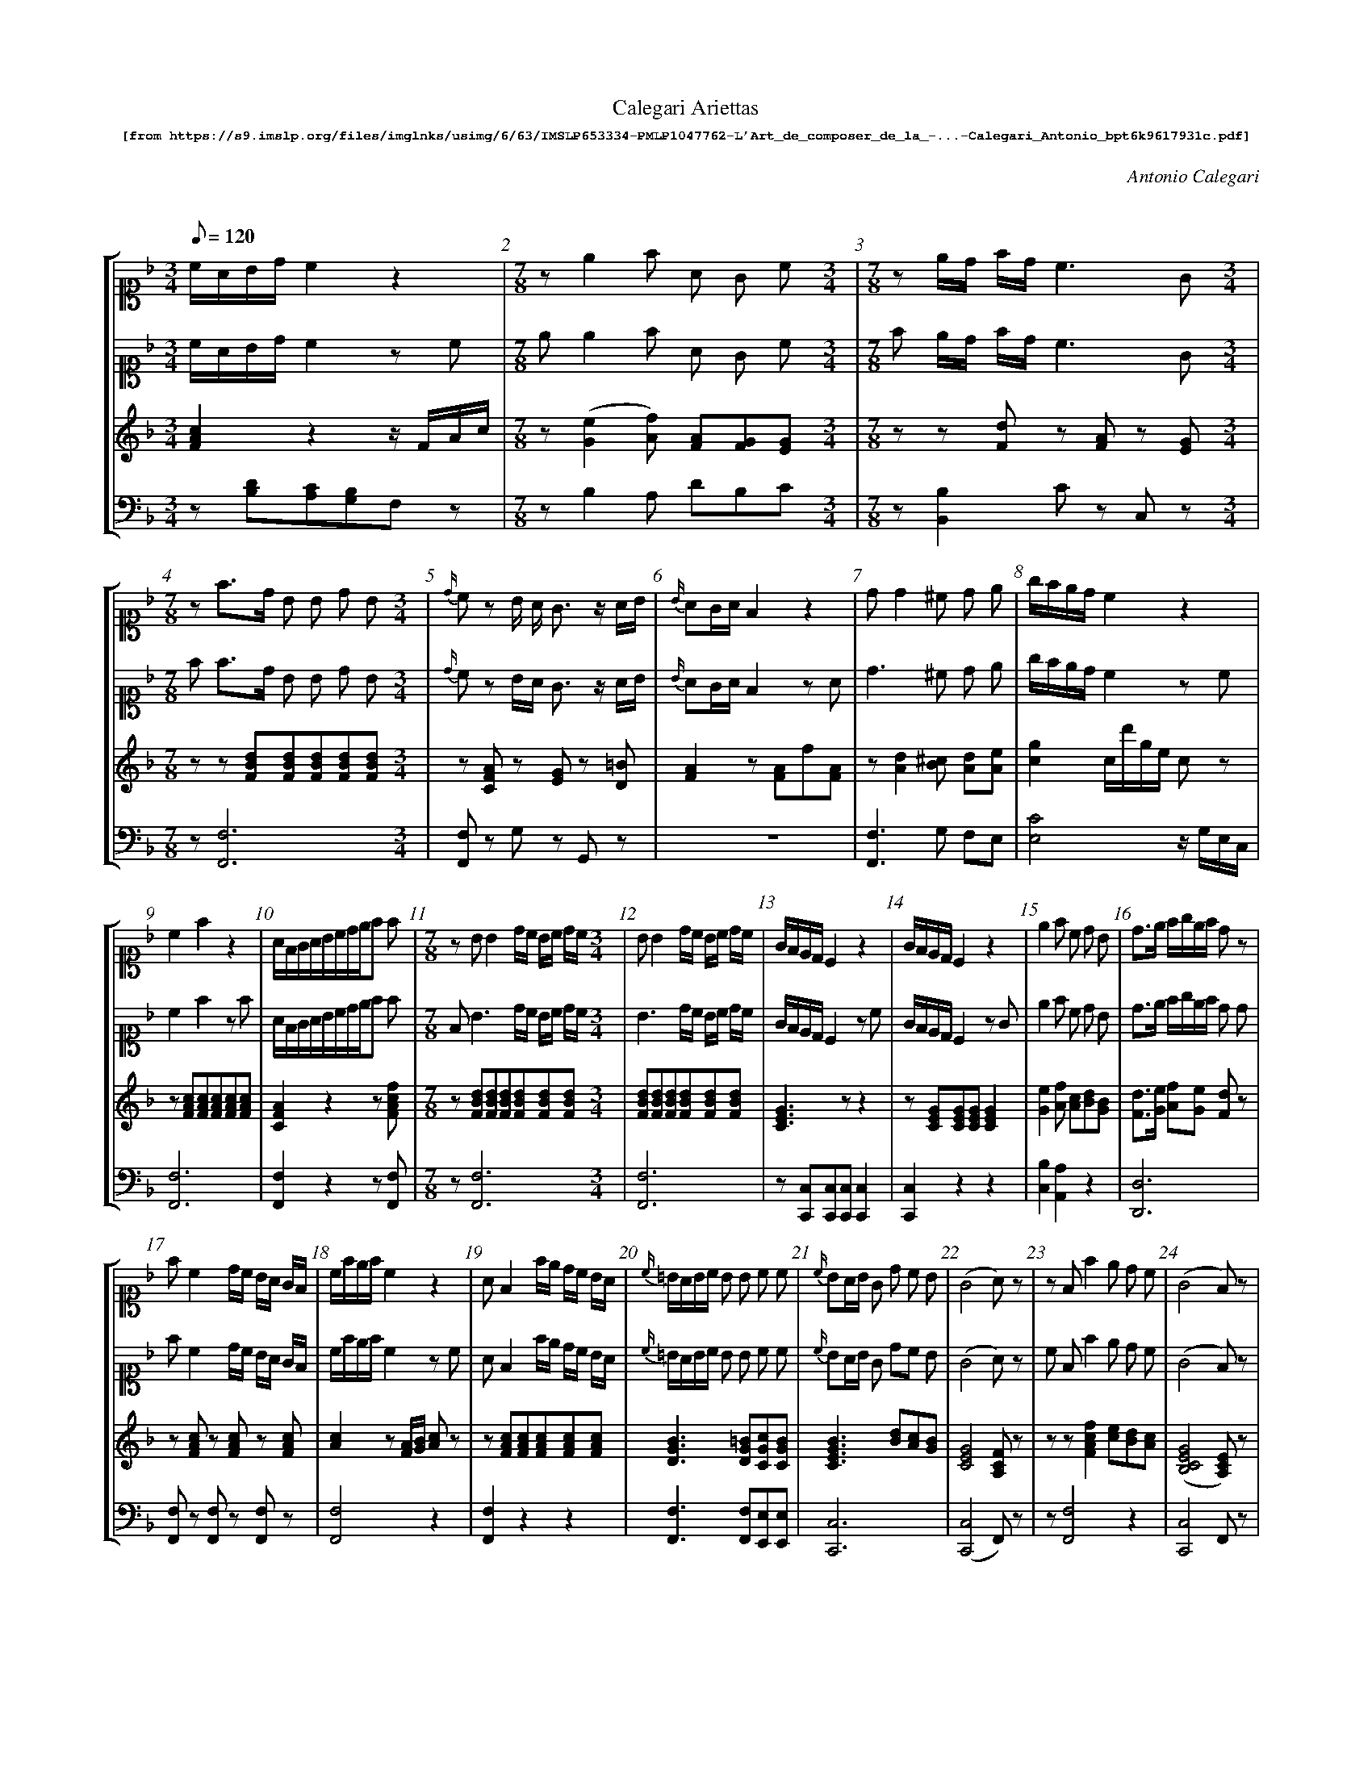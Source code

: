 %%scale 0.60
%%pagewidth	8.5in
%%barsperstaff	8 % number of measures per staff
%%measurebox	false % measure numbers in a box
%%measurenb	1
%%composerspace 0.5cm
%%musicspace 1cm
%
X:001
T:
%%setfont-1 Courier-Bold 10
T:Calegari Ariettas
T:$1[from https://s9.imslp.org/files/imglnks/usimg/6/63/IMSLP653334-PMLP1047762-L'Art_de_composer_de_la_-...-Calegari_Antonio_bpt6k9617931c.pdf]$0
C:Antonio Calegari
M:3/4
L:1/8
Q:1/8=120
%%staves [1 2 3 4]
V:1 clef=treble
V:2 clef=treble
V:3 clef=treble
V:4 clef=bass
K:F
%
%%MIDI program 1 52       % Instrument
%%MIDI program 2 52       % Instrument
%%MIDI program 3 06       % Instrument
%%MIDI program 4 06       % Instrument
%%MIDI program 5 06       % Instrument
%%MIDI program 6 06       % Instrument
[V:1] %19:79:176:307:272:88:138:185:10:15:21:12:11:9:12:200:17:133:107:40:10:15:21:12:111:275:21:6:71:70:242:38:10:15:21:12:
[K:F alto1] c/A/B/d/ c2z2 | [M:7/8] ze2f A G c [M:3/4] | [M:7/8] ze/d/ f/d/ c3G [M:3/4]| [M:7/8] zf3/d/ B B d B [M:3/4]| {d/}cz B/ A/ G3/z/ A/B/ | {B/}AG/A/ F2 z2 | dd2^c d e | g/f/e/d/c2z2 | 
c2f2z2 | A/F/G/A/B/c/d/e/f f | [M:7/8] z BB2 d/c/ B/c/ d/c/ [M:3/4]| BB2 d/c/ B/c/ d/c/ | G/F/E/D/C2 z2 | G/F/E/D/C2 z2 | e2f c d B | d3/e/ f/g/e/f/ dz | 
 fc2 d/c/ B/A/ G/F/ | c/f/e/f/c2z2 | AF2 f/e/ d/c/ B/A/ | {c/}=B/A/B/c/ B B c c | {c/}BA/B/ G d c B | (G4A) z | zFf2e d c | (G4F)z | 
[M:5/8]A4 !fermata!z [M:3/4] | ff2d e ^c | [M:5/8] (B2A2)!fermata!z [M:3/4] | c/d/e/f/c2z2 | [M:7/8] zB/(c/d/c/) B B A G [M:3/4]| [M:5/8] (B2A2)!fermata!z [M:3/4] | (G3/A/) B c d f | c/d/e/f/F2z2 | [M:5/8] 
A4!fermata!z [M:3/4] | [M:7/8] z{B}A/G/A/B/ A A B d [M:3/4]| c/d/e/d/ c/d/B/c/ A G | e/g/f/e/ c/e/d/B/ A/c/B/G/ | [M:5/8] [Cc]4!fermata!z [M:3/4] | [M:5/8] A4!fermata!z [M:3/4] | [M:7/8] zFf e dc B [M:3/4]| [M:5/8] {d}c4!fermata!z [M:3/4] | 
A/G/A/B/ cd ef | e3/f/ g/f/e/d/ c/B/A/G/ | [M:7/8] zd c2B A G [M:3/4]| ^c2d B G E | [M:7/8] d/e/f/e/ d/^c/d/B/ A2z [M:3/4] | c/B/A/G/ F F A A | f/e/f/e/ d/c/d/c/ B/A/B/A/ | G/B/G/E/(G2F)z | 
f3/c/ A A d B | B/(A/B/G/)E2z2 | ^c2d c d e | (G4F2) | A/B/G/A/F2z2 | [M:7/8] zF/A/G/A/ F B A d [M:3/4]| =B/c/d/e/ f G G G | E E2A ^c e | 
A/c/B/d/ cde f | [M:7/8] zF/A/G/B/ A A G A [M:3/4]| {c}=BA/B/ c _B A G | A/F/G/A/ B/G/A/B/ c/A/B/c/ | c/=B/c/d/ c G _B G | (G4F)z | B/d/c/e/ d2z2 | G/B/ A/G/(G2F)z | 
 f/d/ B/G/ F3E | ^F G2A B G | {B}A/G/A/B/ A A B d | [M:7/8] z{G}F/E/F/G/ A B c d [M:3/4]| c/=B/ c/ d/e3^G | F/A/G/B/ A2z2 | A A2A ^c e | f f2 e/d/ c/B/ A/G/ | 
A c2 faf | G f2 e ^c c | [M:7/8] zc/d/B/c/ A A F A [M:3/4]| f/e/ d/ c/ d/c/B/A/ B/A/G/F/ | d/f/ e/g/(g2f)z | g3/f/ e d c B |  B/(c/d/B/) G2 z2 | [M:5/8] (B2A2)z [M:3/4] | 
f/d/ B/G/(G2F)z | (G4F)z | A/(B/c/A/)G2z2 | d/B/ B/G/(G2F)z | A/G/F/G/ F/G/A/B/c f | [M:7/8] ze2f e/d/ c/B/ A/G/ [M:3/4]| {d}c/=B/c/d/ e2z2 | f/g/a/b/ a/g/f/e/ d/c/B/A/ | 
(G4F)z | A/c/B/d/c f f f | GG2d c E | f/e/f/g/ f F A F | [M:5/8] {d}c4!fermata!z [M:3/4] | d {c}B/A/4B/4 ef2A | A/c/B/d/ c g d =B | [M:7/8] zff2 f e/d/ c/B/ [M:3/4]| 
f3/e/ d2z2 | {d}c=B/A/G2z2 | [M:7/8] zf/d/ B/ G/F3E [M:3/4] | [M:7/8] zc/(d/f/d/) c c c/B/ A/G/ [M:3/4] | [M:7/8] zFB A d c B [M:3/4]| c/d/e/f/F2z2 | A/G/A/G/F2z2 | g G2 d c B | 
 e/g/f/d/(c2c/)B/A/G/ | (G4F)z | A/F/ A/ c/ fc AF | A/B/G/A/F2z2 | [M:5/8] (B2A2)!fermata!z [M:3/4] | A/f/ e/ d/ c/e/d/c/ =B/d/c/B/ | [M:7/8] z{c}BA/B/ G d c B [M:3/4]| A/B/G/A/F2z2 | 
f/d/ c/ =B/ e/c/B/A/ d/B/A/^G/ | c/d/e/f/g2z2 | [M:5/8] [Cc]4!fermata!z [M:3/4] | (G4F)z | [M:5/8] [Ce]4!fermata!z [M:3/4] | d/e/f/d/ B/c/d/B/ G/A/B/G/ | [M:7/8] zG c2 G A B [M:3/4]| (c3/f/)c2z2 | 
(f3/e/)d2z2 | A/B/A/G/F2z2 | dc/B/A/G/F/E/D2 | a A/ A/ G3 A/=B/ | a2 g/f/e/d/ c/B/A/G/ | AA2A A A | =B/d/c/A/ G G G G | A/B/G/A/F2z2 | 
c c c/e/ d/c/ =B/d/ c/B/ | {_B/}A/G/A/B/ cdef | (B/c/B/)A/ G E B G | G c2 G A B | (G3/E/) C2 z2 |  e3/g/ B d G B | A/c/B/d/ c/f/e/g/ f f | E/F/G/A/ B G A B | 
g/f/e/d/ c/d/f/d/ c/B/A/G/ | f/d/ B/G/ (G2A)z | FB A d c B | A/c/B/d/ c F {B/}A G/F/ | _e ^F2 G B d | G/A/B/c/ d e f F | [M:5/8] (B2A2)!fermata!z [M:3/4] | d/f/ e/g/ (g2f)z | 
{c/}BA/B/ G2z2 | {c/}=BA/G/ G G G G | f3/e/ d2 z2 | {A/}^G^F/G/ A A A A | e2 f e/d/ c/B/ A/G/ | A/(B/c/)A/ G2 z2 | [M:5/8] (B2A2) !fermata!z [M:3/4] | c3/A/ F2 z2 | 
A/B/G/A/ F/G/A/B/ c/d/e/f/ | c/A/B/G/ F2 z2 | [M:7/8] z c/f/e/f/ c c d B [M:3/4] | e/d/ e/ f/ g/f/e/d/ c/B/A/G/ | (A/G/A/)G/ F2 z2 | c/(d/e/d/) c c c/B/ A/G/ | =B2 c c ^c e | E{c/}B/A/4B/4 G d d B | 
 e2 f/g/a/g/ f/e/d/c/ | f3/d/ B B d B | c/B/A/G/ F F A F | (G4F)z  | F/G/A/B/c f2f | G/c/=B/c/ G2 z2 | c/e/d/f/ e2 z2 | [M:5/8] [Ee]4 !fermata!z [M:3/4] | 
B/A/G/F/ E F B B | [M:5/8] {B}A4 !fermata!z [M:3/4] | {A/}G/^F/G/A/ G G c e | F/A/G/B/ A2 z2 | (B3/c/) A2 z2 | A f zz2z | G/B/A/B/ G B/d/ c/B/ A/G/ | Ed2 G A B | 
 [M:5/8] {d2}c4 !fermata!z [M:3/4] | (c/A/B/)d/ c2 z2 | F f2 e d c | (G3/c/) c2z2 | [M:7/8] z {c/}=BA/B/ c _B A G [M:3/4]| c/(B/A/G/) F2 z2 | {c/}=B/A/B/c/ e e/d/ c/B/ A/G/ | A A2 B/A/ A/G/ F/E/ | 
[M:7/8] z f G2 A B G [M:3/4]| (G4F) !fermata!z z | [M:7/8] z G/(B/A/B/) G B/d/ c/B/ A/G/ [M:3/4]| (f2 f/)e/ d/ c/ c/B/ A/G/ | [Cc]4 !fermata!z z | c/=B/c/d/ c G _B G | A/c/ B/G/ (G2F) z | A/c/ B/G/ F2 z2 | 
d/f/e/f/ d2 z2 | (A3/G/) F2 z2 | [M:7/8] z F f2 B c d [M:3/4]| G/F/E/D/ C2 z2 | A A2 g f e | A/c/B/d/ c d/c/ B/A/ G/F/ | (c3/A/) F2 z2 | (c3/A/)F2 z2 | 
A/^G/A/B/ A B A B | B/(c/d/c/) B B A G | A/d/^c/d/ A A B G | c/B/A/G/ F/G/A/B/ c/d/e/f/ | c/d/e/f/ B2 z2 | {f/}e/d/e/f/ g G A B | [M:7/8] z A/d/^c/d/ A A B G [M:3/4]| AF f2 z2 | 
^c2 d2 z2 | _e d2 ^c c d | (G4F) z z | {c/}=B/A/B/c/ B B c c | c/d/e/f/ F2 z2 | (c3/B/)A c B G | AF f2 z2 | (c/=B/c/)A/ F2 z f | 
 (d/^c/d/)B/ G2 z2 | e/(f/g/e/) B2 z2 | B/(A/G/F/) E2 z2 | [M:7/8] z f F2 f e d [M:3/4]| A/B/G/A/ F2 z2 | A/f/ e/ d/ c g2 G | [M:7/8] z =B/(c/d/c/) B F _B F [M:3/4]| (B2A) f f f | 
c/B/A/G/ F2 z2 | F/G/A/B/ c B/d/ c/A/ B/d/ | c/A/B/G/ F2 z2 | A A2 B c d | (c/d/c/)B/ A2 z2 | B3 B A ^G | {c/}BA/G/ A2 z2 | c/G/E/G/ C2 z2 | 
d/B/ B/G/ (G2F) z | G G2 _B A A | A/f/e/f/ B/f/e/f/ c/f/e/f/ | F f2 e d c | Ff e d c B | f f2 =B c c | A/B/G/A/ F2 z2 | (A3/B/) G2 z2 | 
(c/d/c/)B/ A2 z2 | dA A F F D | c/d/e/f/ g3 c | =B f2 G/A/ B/c/ d/B/ | Ad cB Af | F f2 ^c d/(c/d/B/) | c3/f/ c2 z2 | d c2 B A G | 
d/e/ f/ d/ c/d/e/c/ =B/c/d/B/ | (fd) d B B E | A d2 e e f | [M:7/8] z FA F c A f [M:3/4]| [M:7/8] z ^c c2 d B G [M:3/4]| A f z2 z2 | d/(e/f/e/)d2 z2 | [M:7/8] z F/G/A/B/ c B/d/ c/A/ B/d/ [M:3/4]| 
c/(B/A/G/) F2 z2 | [M:7/8] z d2 d/c/ B/A/G c [M:3/4]| G/A/ B/G/ (G2F2) | [M:5/8] {d2}c4 !fermata!z [M:3/4] | B/G/ G/E/ (G2F) z | A =B/ c/ c/B/A/G/ G/F/E/D/ | e/d/ f/ d/ c3 E | a/f/ e/ d/ g/e/d/c/ f/d/c/=B/ | 
c c2 d/c/ =B/c/ d/c/ | [M:7/8] c c2 c =B/c/ d/B/ z [M:3/4] | c c2 d/c/ =B/c/ d/c/ | ^c d2 B =c d | A/B/G/A/ F2 z2 | c/d/e/f/ c2 z2 | A c2 d/e/ f A | A d2 c f F | 
c/d/e/c/ A c =B ^G | [M:5/8] {d2}c4 !fermata!z [M:3/4] | {B/}AG/A/ F2 z2 | =B/c/d/B/ G B c d | A/B/G/A/ F2 z2 | [M:5/8] A4 !fermata!z [M:3/4] | [M:7/8] z _e2 d/c/ B/A/ G G [M:3/4] | A/B/F/B/ A2 z2 |  
[M:7/8] z A A2 B/A/ A/G/ F/E/ [M:3/4]| f2 e c d =B | A/G/c/A/ G2 z2 | d d2 B A ^G | c/f/e/f/ c2 z2 | A/G/A/G/ F2 z2 | ^G2 G3/ f/ f3/ G/ | (=B/c/d/c/) B F _B G | 
F/G/A/B/ B G A G | E/F/G/A/ B G A B | F/G/A/B/ c f G G | f/(e/d/c/) =B G G G | c/f/e/f/ c c d B | _e2 d =e e f | [M:5/8] [Cc]4 !fermata!z [M:3/4] | c/(d/e/c/) G2 z2 | 
d c2 B A G | (A3/=B/4^c/4)d2 z2 | A/c/B/d/ c f2 A | c c2 e/c/ d G | {c/}BA/G/ A2 z2 | e3/d/ c/B/ A/G/ ^F G | G/(A/B/G/)A2 z2 | A/(B/c/A/)F2 z2 | 
[M:7/8] z A/B/A/B/ F f A d [M:3/4]| A2 G2 z2 | A/(B/c/A/)F2z2 | [M:7/8] z F/G/A/B/ c d e f [M:3/4]|| 
[V:2] %19:79:176:307:272:88:138:185:10:15:21:12:11:9:12:200:17:133:107:40:10:15:21:12:111:275:21:6:71:70:242:38:10:15:21:12:
[K:F alto1] c/A/B/d/ c2zc | [M:7/8] e e2f A G c [M:3/4] | [M:7/8] f e/d/ f/d/ c3G [M:3/4]| [M:7/8] f f3/d/ B B d B [M:3/4]| {d/}cz B/A/ G3/z/ A/B/ | {B/}AG/A/ F2 zA | d3^c d e | g/f/e/d/c2zc | 
c2f2zf | A/F/G/A/B/c/d/e/f f | [M:7/8] F B3 d/c/ B/c/ d/c/ [M:3/4]| B3 d/c/ B/c/ d/c/ | G/F/E/D/C2 zc | G/F/E/D/C2 zG | e2f c d B | d3/e/ f/g/e/f/ d d | 
 fc2 d/c/ B/A/ G/F/ | c/f/e/f/c2zc | AF2 f/e/ d/c/ B/A/ | {c/}=B/A/B/c/ B B c c | {c/}BA/B/ G dc B | (G4A)z | c Ff2e d c | (G4F)z | 
[M:5/8]A4 !fermata!z [M:3/4] | f3 d e ^c | [M:5/8] (B2A2)!fermata!z [M:3/4] | c/d/e/f/c2zc | [M:7/8] F B/(c/d/c/) B B A G [M:3/4]| [M:5/8] (B2A2)!fermata!z [M:3/4] | (G3/A/) B c d f | c/d/e/f/F2zf | 
[M:5/8] A4!fermata!z [M:3/4] | [M:7/8] f {B}A/G/A/B/ A A B d [M:3/4]| c/d/e/d/ c/d/B/c/ A G | e/g/f/e/ c/e/d/B/ A/c/B/G/ | [M:5/8] [Cc]4!fermata!z [M:3/4] | [M:5/8] A4!fermata!z [M:3/4] | [M:7/8] F Ff e dc B [M:3/4]| [M:5/8] {d}c4!fermata!z [M:3/4] | 
A/G/A/B/ cd ef | e3/f/ g/f/e/d/ c/B/A/G/ | [M:7/8] f (d c2)B A G [M:3/4]| ^c2d B G E | [M:7/8] d/e/f/e/ d/^c/d/B/ A d c [M:3/4] | c/B/A/G/F F A A | f/e/f/e/ d/c/d/c/ B/A/B/A/ | G/B/ G/E/(G2F) c | 
f3 c d B | B/(A/B/G/) EzG2 | ^c2d c d e | G4Fz | A/B/G/A/F2z f | [M:7/8] F F/A/G/A/ F B A d [M:3/4]| =B/c/d/e/ f G G G | E3A ^c e | 
A/c/B/d/ cde f | [M:7/8] c F/A/G/B/A A G A [M:3/4]| {c}=BA/B/ c _BA G | A/F/G/A/ B/G/A/B/ c/A/B/c/ | c/=B/c/d/c G _B G | (G4F)z | B/d/c/e/ d2zf | G/B/ A/G/(G2F)z | 
 f/d/ B/G/ F3E | ^F G2A B G | {B}A/G/A/B/A A B d | [M:7/8] c {G}F/E/F/G/ A B c d [M:3/4]| c/=B/ c/d/e3^G | F/A/G/B/ A2zd | A3A ^c e | f f2 e/d/ c/B/ A/G/ | 
A c2 faf | G f2 e ^c c | [M:7/8] c c/d/B/c/ A A F A [M:3/4]| f/e/ d/c/ d/c/B/A/ B/A/G/F/ | d/f/ e/g/(g2f)z | g3/f/ e d c B | B/(c/d/B/) G2 zB | [M:5/8] (B2A2)z [M:3/4] | 
f/d/ B/G/(G2F)z | (G4F)z | A/(B/c/A/)G2zc | d/B/ B/G/(G2F)z | A/G/F/G/ F/G/A/B/c f | [M:7/8] f(e2f) e/d/ c/B/ A/G/ [M:3/4]| {d}c/=B/c/d/ e2zc | f/g/a/b/ a/g/f/e/ d/c/B/A/ | 
(G4F)z | A/c/B/d/c f f f | G3d c E | f/e/f/g/ f F A F | [M:5/8] {d}c4!fermata!z [M:3/4] | d {c}B/A/4B/4 ef2A | A/c/B/d/ c g d =B | [M:7/8] f ff2 f e/d/ c/B/ [M:3/4]| 
f3/e/ d2zd | {d}c=B/A/G2zc | [M:7/8] f f/d/ B/ G/F3E [M:3/4] | [M:7/8] F c/d/f/d/ c c c/B/ A/G/ [M:3/4] | [M:7/8] F FB A d c B [M:3/4]| c/d/e/f/F2zF | A/G/A/G/F2 z2 | g G2 d c B | 
 e/g/f/d/(c2c/)B/A/G/ | (G4F)z | A/F/ A/c/ fc AF | A/B/G/A/F2zF | [M:5/8] (B2A2)!fermata!z [M:3/4] | A/f/ e/d/ c/e/d/c/ =B/d/c/B/ | [M:7/8] A {c}BA/B/ G dc B [M:3/4]| A/B/G/A/F2zA | 
f/d/ c/=B/ e/c/B/A/ d/B/A/^G/ | c/d/e/f/g2zG | [M:5/8] [Cc]4!fermata!z [M:3/4] | (G4F)z | [M:5/8] [Cc]4!fermata!z [M:3/4] | d/e/f/d/ B/c/d/B/ G/A/B/G/ | [M:7/8] A G c2 GA B [M:3/4]| (c3/f/)c2zd | 
(f3/e/)d2zd | A/B/A/G/F2zA | dc/B/A/G/F/E/ D d | a A G3 A/=B/ | a2 g/f/e/d/ c/B/A/G/ | A3A A A | =B/d/c/A/ G G G G | A/B/G/A/F2zA | 
(c2 c/)e/ d/c/ =B/d/ c/B/ | {_B/}A/G/A/B/ cdef | (B/c/B/)A/G E B G | G c2 G A B | (G3/E/) C2 zc |  e3/g/ Bd GB | A/c/B/d/ c/f/e/g/f f | E/F/G/A/B G A B | 
g/f/e/d/ c/d/f/d/ c/B/A/G/ | f/d/ B/G/ (G2A)z | FB (A d) c B | A/c/B/d/cF {B/}A G/F/ | _e ^F2 (G B) d | G/A/B/(c/ d) e f F | [M:5/8] (B2A2)!fermata!z [M:3/4] | d/f/ e/g/ (g2f2) | 
{c/}BA/B/ G2zB | {c/}=BA/G/ G G2 G | f3/e/ d2 zd | {A/}^G^F/G/ A A2 A | (e2 f) e/d/ c/B/ A/G/ | A/(B/c/)A/ G2 zc | [M:5/8] (B2A2) !fermata!z [M:3/4] | c3/A/ F2 z f | 
A/B/G/A/ F/G/A/B/ c/d/e/f/ | c/A/B/G/ F2 zf | [M:7/8] c c/f/e/f/ c cd B [M:3/4] | e/d/ e/f/ g/f/e/d/ c/B/A/G/ | (A/G/A/)G/ F2 zE | c/(d/e/d/)c c c/B/ A/G/ | =B2 c c ^c e | E{c/}B/A/4B/4 G d2 B | 
 e2 f/g/a/g/ f/e/d/c/ | f3/d/B B d B | c/B/A/G/F F A F | (G4F)z  | F/G/A/B/c f2f | G/c/ =B/c/ G2 zG | c/e/d/f/ e2 zc | [M:5/8] [Ee]4 !fermata!z [M:3/4] | 
B/A/G/F/E F B B | [M:5/8] {B}A4 !fermata!z [M:3/4] | {A/}G/^F/G/A/G G c e | F/A/G/B/ A2 zA | (B3/c/) A2 zf | A f zf2z | G/B/A/B/G B/d/ c/B/ A/G/ | Ed2 GA B | 
 [M:5/8] {d2}c4 !fermata!z [M:3/4] | (c/A/B/)d/ c2 zc | F f2 ed c | (G3/c/) c2z c | [M:7/8] f {c/}=BA/B/ c _B A G [M:3/4]| c/(B/A/G/) F2 zc | {c/}=B/A/B/c/ e e/d/ c/B/ A/G/ | A A2 B/A/ A/G/ F/E/ | 
[M:7/8] f f G2 A B G [M:3/4]| (G4F) !fermata!z A | [M:7/8] A G/(B/A/B/)G B/d/ c/B/ A/G/ [M:3/4]| (f2 f/)e/d/ c/ c/B/ A/G/ | [Cc]4 !fermata!z F | c/=B/c/d/ c G _B G | A/c/ B/G/ (G2F) z | A/c/ B/G/ F2 z A | 
d/f/e/f/ d2 zd | (A3/G/) F2 zF | [M:7/8] c F f2 Bc d [M:3/4]| G/F/E/D/ C2 zc | A A2 gf e | A/c/B/d/c d/c/ B/A/ G/F/ | (c3/A/) F2 zc | (c3/A/)F2 zc | 
A/^G/A/B/A B A B | B/(c/d/c/)B B A G | A/d/^c/d/ A (A B) G | c/B/A/G/ F/G/A/B/ c/d/e/f/ | c/d/e/f/ B2 zB | {f/}e/d/e/f/ g G A B | [M:7/8] A A/d/^c/d/ A A B G [M:3/4]| AF f2 zA | 
^c2 d2 zd | _e d2 ^c2 d | (G4F) z c | {c/}=B/A/B/c/ B Bc c | c/d/e/f/ F2 zc | (c3/B/)A (c B) G | AF f2 zA | (c/=B/c/)A/ F2 z f | 
 (d/^c/d/)B/ G2 zB | e/(f/g/e/) B2 zB | B/(A/G/F/) E2 zB | [M:7/8] F f F2 f e d [M:3/4]| A/B/G/A/ F2 zA | A/f/ e/ d/ c g2 G | [M:7/8] c =B/c/d/c/ B F _B F [M:3/4]| B2A f f f | 
c/B/A/G/ F2 z2 | F/G/A/B/c  B/d/ c/A/ B/d/ | c/A/B/G/ F2 zc | A A2 Bc d | (c/d/c/)B/ A2 zc | B3 B A ^G | {c/}BA/G/ A2 zc | c/G/E/G/ C2 zc | 
d/B/ B/G/ (G2F) z | G3 _B A A | A/f/e/f/ B/f/e/f/ c/f/e/f/ | F f2 e d c | Ff e dc B | f f2 =B c c | A/B/G/A/ F2 zf | (A3/B/) G2 zB | 
(c/d/c/)B/ A2 zF | d A2 F F D | c/d/e/f/ g3 c | =B f2 G/A/ B/c/ d/B/ | Ad cB Af | F f2 ^c d/(c/d/B/) | c3/f/ c2 zc | d c2 BA G | 
d/e/ f/d/ c/d/e/c/ =B/c/d/B/ | (fd) dB B E | A d2 e2 f | [M:7/8] c FA F c A f [M:3/4]| [M:7/8] f ^c c2 d B G [M:3/4]| A f z z2 A | d/(e/f/e/)d2 zd | [M:7/8] F F/G/A/B/c B/d/ c/A/ B/d/ [M:3/4]| 
c/(B/A/G/) F2 zA | [M:7/8] f d2 d/c/ B/A/G c [M:3/4]| G/A/ B/G/ (G2F2) | [M:5/8] {d2}c4 !fermata!z [M:3/4] | B/G/ G/E/ (G2F) z | A =B/ c/ c/B/A/G/ G/F/E/D/ | e/d/ f/d/ c3 E | a/f/ e/d/ g/e/d/c/ f/d/c/=B/ | 
c3 d/c/ =B/c/ d/c/ | [M:7/8] c3 c =B/c/ d/B/ c [M:3/4] | c3 d/c/ =B/c/ d/c/ | ^c d2 B=c d | A/B/G/A/ F2 zF | c/d/e/f/ c2 zF | A c2 f2 A | A d2 c f F | 
c/d/e/c/ A c=B ^G | [M:5/8] {d2}c4 !fermata!z [M:3/4] | {B/}AG/A/ F2 zA | =B/c/d/B/ G Bc d | A/B/G/A/ F2 zF | [M:5/8] A4 !fermata!z [M:3/4] | [M:7/8] f _e2 d/c/B/A/ G G [M:3/4] | A/B/F/B/ A2 zA | 
[M:7/8] A A A2 B/A/ A/G/ F/E/ [M:3/4]| f2 e cd =B | A/G/c/A/ G2 zc | d3 B A ^G | c/f/e/f/ c2 zc | A/G/A/G/ F2 z2 | ^G3 f f G | (=B/c/d/c/)B F _B G | 
F/G/A/B/ A F =B F | E/F/G/A/ B G A B | F/G/A/B/ c f G G | f/(e/d/c/) =B G G G | c/f/e/f/ c c d B | _e2 d =e e f | [M:5/8] [Cc]4 !fermata!z [M:3/4] | c/(d/e/c/) G2 z2 | 
d c2 BA G | (A3/=B/4^c/4)d2 zd | A/c/B/d/ c f2 A | c3 e/c/ d G | {c/}BA/G/ A2 zF | e3/d/ c/B/A/G/ ^F G | G/(A/B/G/)A2 zf | A/(B/c/A/)F2 zf | 
[M:7/8] A A/B/A/B/ F fA d [M:3/4]| A2 G2 zG | A/(B/c/A/)F2z2 | [M:7/8] c F/G/A/B/c d e f [M:3/4]|| 
[V:3]  %19:79:176:307:272:88:138:185:10:15:21:12:11:9:12:200:17:133:107:40:10:15:21:12:111:275:21:6:71:70:242:38:10:15:21:12:
[FAc]2z2z/F/A/c/ | [M:7/8] z([Ge]2[Af]) [FA][FG][EG] [M:3/4] | [M:7/8] zz[Fd]z [FA]z [EG] [M:3/4]| [M:7/8] zz[FBd][FBd][FBd][FBd][FBd] [M:3/4]| z[CFA] z[EG] z[D=B] | [FA]2z[FA]f[FA] | z[Ad]2[B^c] [Ad][Ae] | [cg]2c/d'/g/e/ cz | 
z[FAc][FAc][FAc][FAc][FAc] | [CFA]2z2z[FAcf] | [M:7/8] z [FBd][FBd][FBd][FBd][FBd][FBd] [M:3/4]| [FBd][FBd][FBd][FBd][FBd][FBd] | [CEG]3zz2 | z[CEG][CEG][CEG][CEG]2 | [Ge]2[Af] [Ac][Bd][GB] | [Fd]3/[Ge]/ [Af][Ge] [Fd]z | 
 z[FAc] z[FAc] z[FAc] | [Ac]2z[FA]/[GB]/ [Ac]z | z [FAc][FAc][FAc][FAc][FAc] | [DGB]3[DG=B][CGc][CGB] | [CEGB]3[Bd][Ac][GB] | [CEG]4[A,CF]z | zz[FAcf]2[ce][Bd][Ac] | ([B,CEG]4[A,CE])z | 
[M:5/8]A2z2!fermata!z [M:3/4] | z[Af]2[Fd][Ge][E^c] | [M:5/8] z2A2!fermata!z [M:3/4] | [Fc]2z[Fc][Fc]z | [M:7/8] z[DB]4[DB][EG] [M:3/4]| [M:5/8] z2A2!fermata!z [M:3/4] | [EG]3/[FA]/[GB][Ac][Bd][ce] | [Fc]2z[Fc][Fc]z | 
[M:5/8] [CA]4!fermata!z [M:3/4] | [M:7/8] z[CFA]3[CFA][FB][FBd] [M:3/4]| c3B[FA][EG] & G4z2 | [eg][df] [ce][Bd] [Ac][GB] | [M:5/8] [Cc]4!fermata!z [M:3/4] | [M:5/8] A4!fermata!z [M:3/4] | [M:7/8] zz[df][ce][Bd][Ac][GB] [M:3/4]| [M:5/8] z2[Cc]2 !fermata!z [M:3/4] | 
[FA]3/[GB]/ [GB][Ac] [Bd][ce] | [Ee]4[GB]2 | [M:7/8] zdc2BA[CEG] [M:3/4]| ^c2dBGE & F3DB,G, | [M:7/8] [Ad]2[Ad]3/[GB]/ [FA]zz [M:3/4] | [Ac]3z[FA][FA] | [Af]3/[ce]/ [Bd]3/[Ac]/ [GB]3/[FA]/ | [DG][EG] [B,EG]2[A,CF]2 | 
[FAcf]3[Ac][Bd][GB] | z[EGB] [EGB][EGB][EGB][EGB] | [E^c]2[Fd] [Bc][Ad][Ae] | [CEG]4[A,CF]z | [FA]2z3/[Af]/[Af]2 | [M:7/8] z[A,F]3BAd [M:3/4]| [DG=B]3[DGB][DGB][DGB] | [EA^c][EA^c][EA^c][EA^c][EA^c][EA^c] | 
[FA][GB] [Ac][Bd] [ce][df] | [M:7/8] z[A,F]3[FA][EG][FA] [M:3/4]| [F=B]2[Ec][G_B][FA][EG] | [FA]2[GB]2[Ac]2 | [CGc]3[CG][CB][CG] | ([B,CEG]4[A,F])z | [DB][Fc] [Bd][df] [Bd]z | [DG][EG] ([G,CEG]2[A,CF]2) | 
 [GBdf]2[Acf]3[BGce] | [_E^F][DG]2[^FA][GB][=EG] | [CFA]3[CFA][FB][Fc] | [M:7/8] z[A,F]3/[DG]/ [FA][GB][Ac][Bd] [M:3/4]| [Ac]2z[G=B]z [^GB] | [DF]2z3/[FAc]/[FAc]2 | [CEA][CEA]2[EA^c]2[Ace] | [E_A=Bf]2[F=Acf]2[GBce]2 | 
[FA][FAc]2[FAcf]2[FAcf] | z[Gdf] [Gce]z [EA^c]z | [M:7/8] z[Ac][GB] [FA]2z[FA] [M:3/4]| [Fcf]z [Fd]z [FB]z | [Bd][Ge] ([Bceg]2[Acf]2) | [ce]3/[Bd]/ [Ac][GB] [FA][EG] | z[DB][DB][DB][DB][DB] | [M:5/8] z2A2z[M:3/4] | 
[GBdf][GBce][GBce]2[Acf]z | ([B,CFA]4[A,CF])z | [FA]2[EG][EG] [EG]z | [DB][EG][CEG]2[A,F]z | [FA]2z2z[FAcf] | [M:7/8] z[GBe]2[FAf]3/[Bd]/ [Ac]/[GB]/ [FA]/[EG]/ [M:3/4]| z[EGc][EGc][EGc][EGc][EGc] | [Fcf]6 | 
 ([B,CEG]4[A,CA])z | [FA][GB][Ac] [Af][cf][Af] | [GBdf]4[GBce]2 | [FAcf]3[Ff][Aa][Ff] | [M:5/8] [Cc]4!fermata!z [M:3/4] | [Fd]z [Ge][Af]2[FA] | ABCzz =B | [M:7/8] z[F^ABf]2[F=Acf]2[GBce]2 [M:3/4]| 
z[FAd][FAd][FAd][FAd]2 | z[CGc][CGc][CGc][CGc]2 | [M:7/8] z[GBdf]2z[Acf] z[GBce] [M:3/4] | [M:7/8] z[CGc]3[EG][EG][EG] [M:3/4] | [M:7/8] zFB GB cB [M:3/4]| z[FAcf][FAcf][FAcf][FAcf]2 | [FA]2z[FA][FA][FA] | z[GB]2[Bd][Ac][GB] | 
[Ge][Fd] [Ec][EG][EG][GB] | ([B,CEG]4[A,CF])z | [FAcf]3cAF | [FA]2z/G/A/f/F2 | [M:5/8] z2A2!fermata!z [M:3/4] | z3/[Fd]/[Ec]2[D=B]2 | [M:7/8] z[CEGB]3[Bd][Ac][GB] [M:3/4]| [FA]2z/F/A/f/A2 | 
[F=Bd]z [EAc]z [EGB]z | z2c/d/e/f/g2 | [M:5/8] [Cc]4!fermata!z [M:3/4] | ([B,CEG]4[ACF])z | [M:5/8] [Cc]4!fermata!z [M:3/4] | [Fd]z [DB]z [B,G]z | [M:7/8] zz[CEGc]2[EG][FA][GB] [M:3/4]| [Ac][Ac] [Ac]/[GB]/[FA]/[GB]/[Ac]2 | 
z[FAd][FAd][FAd] [FAd]2 | z2z[Af] [Af]2 | [DFAd]6 | z[ca] z[ce] z[=Bd] | [Acfa]4[ABcf]z | [CE][DF] [EG][DF] [EG][CE] | [D=GB]3[GB][Bd][df] | [FA]3[FA][FA][FA] | 
z[Ac] z[Ac] z[^G=B] | A3/B/ [Ac][Bd][Ge][Af] | z[EGB][EGB][EGB][EGB][EGB] | z[CEGc]2 [EG][FA][GB] | z G/E/ C/D/E/F/ G/A/B/G/ | z[Bb]z[GB]z[GB] | [FA][GB] [Ac][Bd] [ce][df] | z2 z [CG][CA][CB] | 
[cg]6 | [GBdf][GBce] [GBce]2 [Acf] z | FB Ad cB | [FA][GB][Ac]z [CFA]2 | [B_e] [_E^F]2 [DG][DB][Bd] | [EG]3 [Ge][FAf][FA] | [M:5/8] z2 A2 !fermata!z [M:3/4] | [Bd][Ge] [GBce]2 [Acf] z | 
z [CEB][CEB][CEB] [CEB] z | [DG=B]3 [DGB][DGB][DGB] | z [FAd][FAd][FAd] [FAd]2 | [D^G]2 [CG] [CG][CG][^CG] | [GBe]2 [FAf]z/[Bd]/ [Ac]/[GB]/[FA]/[EG]/ | ([FA]2[EG])[EGc] [EGC]2 | [M:5/8] z2 A2 !fermata!z [M:3/4] | [Ac]2 z[Acf][Acf]z | 
[FA][CG][A,F]z [Fc]z | ([Ac][EGB][FA]) [Acf][Acf]z | [M:7/8] z[Ac]3 [Ac][Bd][GB] [M:3/4] | [GBe]6 | z2 z [FAf][FAf]z | [EGc]3 [EG][EG][EG] | [DG=B]2 [DGc]z [EGA^c]z | [CEGB]z z[Ad]2[GB] | 
 [Gce]2[Acf]z z2 | z[FBd][FBd][FBd][FBd][FBd] | z[FAc][FAc][FAc][FAc][FAc] | ([GECB,]4[A,CF]) z | [CF]3 [Af][cf][Af] | z2 G/c/=B/c/ G2 | [EC][Gd][ce] [ec'][ec']z | [M:5/8] [Cc]4 !fermata!z [M:3/4] | 
[CGB]3 [GB][GB]z | [M:5/8] z2 A2 !fermata!z [M:3/4] | G3 [CEG][Gc][Gce] | [FA]2 z[Af][Af]z | ([GB]2[FA]) [Af][Af]z | z/F/A/f/ z/F/A/f/ z/F/A/f/ | [CEG]3 z[GB]z |  z [EGB][EGB][EGB][EGB][EGB] | 
 [M:5/8] [Cc]4 !fermata!z [M:3/4] | [Ac][Bd] [Ac]2 z[Ac] | z[FAcf]2 [ce][Bd][Ac] | z/ C/E/G/ c/e/g/c'/ c z | [M:7/8] z ([D=B]2c) [G_B][FA][EG] [M:3/4]| z [FAc][FAc][FAcf][FAc] z | [DG=B]6 | z [Aa]2 z [DG]z | 
[M:7/8] z [GBdf]4 [GBdf][EGBce] [M:3/4]| ([B,CEG]4[A,F]) !fermata!z z | [M:7/8] z [CEG]3 z[GB] z [M:3/4]| [FAcf]4[GBce]2 | [Cc]4 !fermata!z z | [CFc]3 [CG][CB][CG] | [FA][CG] ([B,CEG]2[A,CF]) z | [FA]2 z [Af][Af] z | 
[Ad]2 f/a/e/f/ d2 | [FA]2 z[FA][Af]z | [M:7/8] zz [FACf]2 [GB][Ac][Bd] [M:3/4]| z2 g/f/e/d/ c2 | z/ A/^c/e/g [eg][fd][ce] | [FA][GB][Ac]z [FAc]z | z[Ac]3/[FA]/ [Ac]f[Ac] | z[Fc][Fc][Af] f z | 
[EA]3 GFG | ([DB]4[DB]) [EG] | [FA]3 [FA][GB][EG] | [Fc]4z2 | [Ac]2 [DB][DB][DB]z | [Gce]3 [EG][FA][GB] | [M:7/8] z [FA]3 [FA][GB][EG] [M:3/4]| [FA]2 z [FA][FA]z | 
[EA^c]2 [FAd]a/f/ d2 | [F_e][Fd]2[F^c]2 [FB] | ([GBce]4[Acf]) zz | [DG=B]3 [CGB][CGc][CGc] | z2 c/(d/e/f/) F2 | (c3/B/) [FA]z[GB]z | [FA]2 z [FA][FA]z | z2 z/ F/A/c/ f z | 
 z [DB][DB][DB][DB][DB] | z2 e/(f/g/e/) B2 | z2 b/a/g/f/ e2 | [M:7/8] z z [FAcf]2 [df][ce][Bd] [M:3/4]| [FA]2 z [Af][FA]2 | z [Fd] z[Ec] z[D=B] | [M:7/8] z [DG=B]4[CG=B]2 [M:3/4]| ([GB]2[FA]) [FBf][FAf][Fdf] | 
z2 c/B/A/G/ F2 | [Ac]3 [Bd][Ac][GB] | [Ac][GB][FA][GB][Ac]z | z [CFA]2 [FB][FC][Fd] | z2 (c/d/c/)B/ A2 | B3 BA^G | ([CGB]2[FA])[Ac][Ac]z | [CGc]2z [CGc][CGc]z | 
[Bd][Ge] [GBce]2[Acf]z | [DFG][DFG]2 [EG_B] [EGA][EGA] | [Af]z [cf]z [cf]z | z [FAcf]2 [ce][Bd][Ac] | z[de][ce][Bd][Ac][GB] | [F_A=Bf]3 [F_A=Bf][GBce][GBce] | [FA]2 z [Af][Af] z | [CFA]2 [CEG][CEG][CEG] z | 
z2 (c/d/c/)B/ A2 | z [FAd]z [DFA]z [A,CF] | z [ceg][ceg][ceg][ceg][ceg] | z [DG=B][DG=B][DG=B][DG=B][DG=B] | GdcBA [Af] | F [Fcf]2 ^c [Fd][Fd] | [Ac][Ac][Ac]/[GB]/[FA]/[GB]/ [Ac]2 | d c2 BA[CEG] | 
[=Bd]z [Ac]z [^GB]z | z[Bd] z[GB] z[Ge] | [GA] [FAc]2 [A^ce]2 [Adf] | [M:7/8] z z[FA]2 [Ac]2 [Af] [M:3/4]| [M:7/8] z z[F^c]2 d[DB][EG] [M:3/4]| z2 [FA][FA][FA]z | z2 d/e/f/e/ d2 | [M:7/8] z [Ac]3 [Bd][Ac][Bd] [M:3/4]| 
z2 c'/b/a/g/ f2 | [M:7/8] z z [Bd]2 [GB][EG][EG] [M:3/4]| [DG][DG] [B,CEG]2[A,CF]2 | [M:5/8] [CEGc]4 !fermata!z [M:3/4] | [DGB][EG] ([B,CEG]2[A,CF]) z | [CFAc]2 [CEGc]2 [DFG=B]2 | z [Fd] z[FA] z[EG] | z[Adf] z[Gce] z [G=Bd] | 
[EG]C [EG]C [GB]C | [M:7/8] [Ac]E [Ac]E [F=B][FB] z [M:3/4] | [EG]C [EG]C [GB]C | [F^c] [Fd]2 bfg | [FA]2 z [FA][FA]z | [Fc]2 z [Fc][Fc]z | [FA] [Ac]2[Af]2 [FA] | [FA] [Fd]2 [Fc][Fc][Fc] | 
 [EAc]3 [Ac][A=B][^GB] | [M:5/8] [Cc]4 !fermata!z [M:3/4] | [FA]2 [FA][FA][FA]z | [D=B]3 [DB][Ec][Fd] | [FA]2 [FA][Af] [FA][Af] | 
[M:5/8] z2 A2 !fermata!z [M:3/4] | [M:7/8] z [Gc_e]4 [Bd][Bg] [M:3/4] | [FA][GB] [FA][Af] [FA][Af] | 
[M:7/8] z [EA][EA]2[EA]2[EG] [M:3/4]| [df]2 [ce][Ac][=Bd][^FB] | ([FA]2[EG])[EGc][EGc] z | [D^Gd]3/[DGd]/ [DGd]3 ^G | [Ac]2 z [FA]/[GB]/ [Ac]z | [FA]2 Af Af | [^Gdf][^Gdf]2[^Gdf]2 [DG] | [DG=B]4 [DG_B]2 | 
[CFA]3 [DFA][DG=B][DGB] | z2 z [CG][CA][CB] | [CF]3 [CA][=B,DG][B,DG] | [B,df]3 [B,DG][CEG][DFG] | [Ac]3 [Ac][Bd][GB] | [Fc_e]2[Fd][B=e]2[Af] | [M:5/8] [Cc]4 !fermata!z [M:3/4] | [Gc]2 G/c/e/g/ c2 | 
[Fd][Fc]2 [GB][FA][EG] | [EG^c]2 [FAd][FAd][FAd]z | [FA][GB][Ac] [Af]2 [FA] | [Gd]4 [Gd]2 | [FB]2[FA]2 z2 & C6 | [^F_e]4 [FA][GB] | [CG]2 [CA]/f/c/A/ Ff | z [CFA][CFA][CFA][CFA][CFA] | 
[M:7/8] z [CA]3 [CA][CA][DA] [M:3/4]| [CFA]2 [CEG][CEG][CEG] z | [CFA]6 | [M:7/8] z [FA]3/[GB]/ [Ac][Bd][ce][df] [M:3/4]||
[V:4]  %19:79:176:307:272:88:138:185:10:15:21:12:11:9:12:200:17:133:107:40:10:15:21:12:111:275:21:6:71:70:242:38:10:15:21:12:  
z[B,D][A,C][G,B,]F,z | [M:7/8] zB,2A, DB,C [M:3/4] | [M:7/8] z[B,,B,]2 Cz C,z [M:3/4]| [M:7/8] z[F,,F,]6 [M:3/4]| [F,,F,]z G,z G,,z | z6 | [F,,F,]3G, F,E, | [E,C]4z/G,/E,/C,/ | 
[F,,F,]6 | [F,,F,]2z2z[F,,F,] | [M:7/8] z[F,,F,]6 [M:3/4]| [F,,F,]6 | z[C,,C,][C,,C,][C,,C,] [C,,C,]2 | [C,,C,]2z2z2 | [C,B,]2[A,,A,]2z2 | [D,,D,]6 | 
 [F,,F,]z [F,,F,]z [F,,F,]z | [F,,F,]4 z2 | [F,,F,]2z2z2 | [F,,F,]3 [F,,F,][E,,E,][E,,E,] | [C,,C,]6 | ([C,C,,]4F,,)z | z[F,,F,]4z2 | [C,,C,]4F,,z | 
[M:5/8] A,,2z2 !fermata!z [M:3/4] | [D,,D,]6 | [M:5/8] [A,,A,]4!fermata!z [M:3/4] | [A,,A,]2z2z/A,/F,/A,/ | [M:7/8] z[F,,F,]6 [M:3/4]| [M:5/8] [A,,A,]4!fermata!z [M:3/4] | [C,,C,]6 | [A,,A,]2z2z[A,,A,] | 
[M:5/8] A,,4!fermata!z [M:3/4] | [M:7/8] z[_E,,_E,]3E,D,B,, [M:3/4]| E,4F,C, | [C,,C,]6 | [M:5/8] [C,,C,]4!fermata!z [M:3/4] | [M:5/8] [A,,A,]4!fermata!z [M:3/4] | [M:7/8] z[F,,F,]6 [M:3/4]| [M:5/8] [C,,C,]4 !fermata!z [M:3/4] | 
[F,,F,]6 | [C,,C,]6 | [M:7/8] z[F,B,][F,B,]2 [F,D][F,C][F,B,] [M:3/4]| [B,,B,]4C,2 | [M:7/8] F,2z2z2z [M:3/4] | [F,,F,]3zz2 | [F,,F,]6 | B,,C,[C,,C,]2F,,z | 
[F,,F,]6 | G,6 | [G,,G,]2[F,,F,] G,F,^C, | ([C,,C,]4F,,)z | z2F,2z2 | [M:7/8] z[F,,F,]3DCB, [M:3/4]| [F,,F,]3[F,,F,][F,,F,][F,,F,] | [A,,A,][A,,A,][A,,A,][A,,A,][A,,A,][A,,A,] | 
[F,,F,]2z2z2 | [M:7/8] z[F,,F,]4z2 [M:3/4]| [G,,G,]2C,zz2 | [F,,F,]6 | [E,,E,]3E,G,E, | ([C,,C,]4F,,)z | [B,,B,]zz2z2 | B,,C,([C,,C,]2F,,)z | 
 [B,,B,]2[C,C]2[C,,C,]2 | DB,2zzC, | [_E,,_E,]3E,D,B,, | [M:7/8] z[F,,F,]4z2 [M:3/4]| F2E z E,z | [D,,D,]2z2z2 | [A,,A,]2[A,,A,]2[A,,A,]2 | [_D,_D]2[C,C]2[C,,C,]2 | 
[F,,F,]2[A,,A,]2[F,,F,]2 | [G,,G,]2=B,C A,z | [M:7/8] z[F,,F,]4[F,,F,]2 [M:3/4]| [A,,A,]z [B,,B,]z [D,D]z | B, C ([C,C]2F,)z | [C,,C,]6 | G,6 | [M:5/8] [A,,A,]4z [M:3/4] | 
([C,,C,]4F,,)z | ([C,,C,]4F,,)z | [C,C]2[C,C][C,C] [C,C]z | B,,C, ([C,,C,]2F,,)z | [F,C]2z2z[F,,F,] | [M:7/8] z[^C,^C]2D,z/B,/ =C=C, [M:3/4]| [C,C]6 |  [A,,A,]6 | 
[C,,C,]4F,,z | F,2z[F,,F,][A,,A,][F,,F,] | zG,/A,/ B,G, CC, | [F,,F,]3[F,,F,][A,,A,][F,,F,] | [M:5/8] [C,,C,]4!fermata!z [M:3/4] | B,z B,A,F,A, | F,2z2zG, | [M:7/8] z[_D,_D]2[C,C]2[C,,C,]2 [M:3/4]| 
[D,D]2z2z2 | [C,,C,]6 | [M:7/8] z[B,,B,]2Cz C,z [M:3/4] | [M:7/8] z[C,C]6 [M:3/4] | [M:7/8] zA,D CB, A,D [M:3/4]& zF,6 | [F,,F,]6 | z2F,2z2 | [E,,E,]6 | 
[C,,C,]6 | ([C,,C,]4F,)z | [F,,F,]3C,A,,F,, | z2[F,A,]2z2 | [M:5/8] [A,,A,]4!fermata!z [M:3/4] | [F,,F,]2G,2G,,2 | [M:7/8] z[C,,C,]3zz2 [M:3/4]| z2[E,A,]2z2 | 
[D,,D,]z E,z E,,z | [E,G,C]4z2 | [M:5/8] [C,,C,]4!fermata!z [M:3/4] | ([C,,C,]4F,,)z | [M:5/8] [C,,C,]4!fermata!z [M:3/4] | [B,,B,]zz2z2 | [M:7/8] z[C,,C,]6 [M:3/4]| z2[F,,F,]2[F,,F,]2 | 
[D,D]2z2z2 | [D,F,A,]2z2z2 | [D,,D,]6 | [F,,F,]z G,z G,,z | [C,C]6 | [A,,A,]6 | [A,,G,]6 | F,2F,,2z2 | 
Ez Ez E,z | [F,,F,]4 z[F,,F,] | [C,C,,]6 | [C,C,,]6 | [C,C,,]6 | [E,C]z [E,C]z [E,C]z | F,3 G, A,F, | [C,E,G,C]3 E,F,G, | 
[E,C]6 | [B,,B,][C,C] ([C,C]2F,) z | A,D CB, A,D & F,6 | F,2 z2 [F,,F,]2 | z2 C B,G,G, | B,3 B,A,F, | [M:5/8] [A,,A,]4 !fermata!z [M:3/4] | B,C [C,C]2F, z | 
F,6 | [G,,G,]3 [F,,F,][F,,F,][F,,F,] | [D,D]2z2z2 | [E,=B,]2 [F,A,] F,E,E, | [^C,C]2 Dz/B,/ =CC, | C2 [C,,C,][C,,C,] [C,,C,]2 | [M:5/8] [A,,A,]4 !fermata!z [M:3/4] | [F,B,]2 z[F,,F,][F,,F,]z | 
[F,A,][C,G,][A,,F,]z [A,,A,]z | F,C,A,, [F,,F,][F,,F,]z | [M:7/8] zF,,F, F,,F, F,,F, [M:3/4] | [C,C]6 | [F,A,]2z2z2 | [C,C]6 | (F,2E,)z [A,,A,]z | [C,,C,]z [E,,E,]4 | 
 [B,,B,]2[A,,A,]z z2 | [F,,F,]6 | [F,,F,]6 | ([C,,C,]4F,,) z | [A,,F,]3 [F,,F,][A,,A,][F,,F,] | [C,C]6 | [E,,C,]2 z[C,G,C][C,G,C]z | [M:5/8] [C,,C,]4 !fermata!z [M:3/4] | 
[C,,C,]3 z2z | [M:5/8] [A,,A,]4 !fermata!z [M:3/4] | =B,2 C G,E,C, | z2 [F,,F,]2z2 | ([F,,E,]2[F,,F,]) [F,,F,][F,,F,] z | [F,A,]2F,,2[F,A,]2 | [C,,C,]3 z[E,C]z |  [C,,C,]2z2z2 | 
 [M:5/8] [C,,C,]4 !fermata!z [M:3/4] | [F,,F,]3 [F,,F,][F,,F,]2 | [F,,F,]4 z2 | [E,C]6 | [M:7/8] z[G,,F,]2 [C,E,] zz2 [M:3/4]| [A,,F,]2 z2z2 | [G,,G,]4F,2 | z[^C,E,A,]2 zz2 | 
[M:7/8] z [B,,B,]3 [A,,A,][G,,G,][C,C] [M:3/4]| ([C,,C,]4F,,) !fermata!z z | [M:7/8] z [C,,C,]3 z[C,C]z [M:3/4]| [C,,C,]6 | [C,,C,]4 !fermata!z z | [E,,E,]3 E,G,E, | [F,A,][C,G,] ([C,G,]2F,) z | z2 F,2 z2 | 
A,2 F,2 z2 & D,6 | z2 [D,F,]2 z2 | [M:7/8] z [F,,F,]4 z2 [M:3/4]| [C,C]4 z2 | [^C,E,A,]3 [A,,A,][A,,A,][A,,A,] | [F,C]3 z[F,,F,]z | [A,,F,]2 z[F,,F,][F,,F,]z | [A,,F,]3 [F,,C,F,]2[F,,C,F,] | 
[^C,C]3 [D,D][C,C][D,D] | [F,,F,]6 | D,D D,D D,D | [A,,A,]4 z2 | F,2 G,G,G, z | [C,,C,]6 | [M:7/8] z D,D D,D D,D [M:3/4]| z6 | 
[G,,G,]2[F,,F,]2 z2 | [C,C][B,,B,]2[A,,A,]2 [B,,B,] | ([C,,C,]4[F,,F,]) zz | [F,,F,]3 [F,,F,][E,,E,][E,,E,] | [A,,F,]4 z2 | [E,C]2[FC]z [C,C]z | z2 [D,F,]2 z2 | [A,,F,]4 z2 | 
 G,6 | [C,G,C]6 | [C,G,C]6 | [M:7/8] z [F,,F,]4z2 [M:3/4]| z2 F,2 z2 |  [F,,F,] z G,z  G,, z | [M:7/8] z[F,,F,]4[E,,E,]2 [M:3/4]| [^C,C]2 [D,D] [_D,D][C,C][B,,B,] | 
[F,,F,]4 z2 | [F,,F,]6 | F,B,, F,,2 z2 | z _E,2 D,A,,B,, | [A,,F,]2 z2 z2 | B,3 B,A,^G, | ([E,,E,]2[F,,F,])[F,,F,][F,,F,] z | [E,,E,]2 z [E,,E,][E,,E,]z | 
B,C ([C,C]2F,) z | _B, B,2 C ^CC | [F,,F,]z [F,,G,]z [A,,A,]z | [F,,F,]4 z2 | [F,,F,]6 | [_D,D]3 [D,D][C,C][C,C] | z6 | C,2 C,C,C, z | 
[A,,F,]2 z2 z2 | [D,D] z [D,,D,]z [D,,D,]z | [E,,E,]6 | F,6 | F,B,A,D[F,C] [F,F] & F,6 | z [A,,A,]2 A, B,B, | z2 [F,,F,]2 [F,,F,]2 | [F,B,] [F,A,]2 [F,D][F,C][F,B,] | 
Dz Ez E,z | B,z B,z Cz | C D2 A,2 D | [M:7/8] z [F,,F,]2[F,,F,]2[F,,F,]2 [M:3/4]| [M:7/8] z [A,,A,]3 z B,C [M:3/4]| [D,F,]2 z2 z2 | [F,A,]6 | [M:7/8] z [F,,F,]6 [M:3/4]| 
[A,,F,]4z2 | [M:7/8] z [B,,B,]2 B,2 CC, [M:3/4]| B,C C,2 F,2 | [M:5/8] [C,,C,]4 !fermata!z [M:3/4] | B,,C, ([C,,C,]2F,,) z | [F,,F,]2 [G,,G,]2 [F,,G,]2 | [B,,B,] z Cz C,z | [F,,F,]z G,z G,,z | 
[C,,C,]6 | [M:7/8] E,4 E,,2 z [M:3/4] | [C,,C,]6 | [A,,A,][B,,B,]2 DA,B, | z6 | [A,,A,]2 z2 z2 | F,2 F,2 F,2 | z [B,,B,]2 A,A,A, | 
 A,3 F,D,E, | [M:5/8] [C,,C,]4 !fermata!z [M:3/4] | z6 | [G,,G,]6 | [C,F,]6 | [M:5/8] [A,,A,]4 !fermata!z [M:3/4] | [M:7/8] z ^F,4 G,[=E,C] [M:3/4] | z6 | 
[M:7/8] z [^C,A,]2[C,A,]2[C,A,]2 [M:3/4]| ^G,2A,2 D,E, | [C,C]3 [C,C][C,C] z | [B,,B,]3/[B,,B,]/ [B,,B,]4 | [F,,F,]4 z2 | [D,F,]6 | [B,,B,]2 [B,,B,]2 [B,,B,]2 | [F,,F,]4 [E,,E,]2 | 
F,3 D,G,F, | [C,E,G,C]3 E,F,G, | A,3 F,G,F, | [G,,G,]3 F,E,D, | F,,F, F,,F, F,,F, | [A,,A,]2 [B,,B,] [G,,G,]2 [F,,F,] | [M:5/8] [C,,C,]4 !fermata!z [M:3/4] | E,2 z2 z/ C,/D,/E,/ | 
[B,,B,][A,,A,]2 ^C,D,B,, | [G,,G,]2 [F,,F,]2 F,/D,/E,/F,/ | F,3 A,/G,/ F,D, |  E,C, E,C, =B,,G,, | E,2 F,/F,,/A,,/C,/ F,F,, | C4 [CE][A,D] | ([E,,E,]2[F,,F,]2) z2 | [F,,F,]6 | 
[M:7/8] z [F,,F,]3 [F,,F,][F,,F,][F,,F,] [M:3/4]| C,2 C,C,C, z | F,2z F,/E,/ F,/C,/A,,/F,,/ | [M:7/8] z [F,,F,]6 [M:3/4]||
